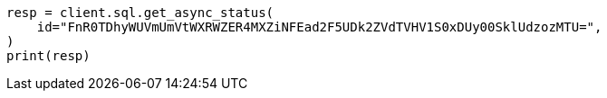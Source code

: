 // This file is autogenerated, DO NOT EDIT
// sql/endpoints/rest.asciidoc:615

[source, python]
----
resp = client.sql.get_async_status(
    id="FnR0TDhyWUVmUmVtWXRWZER4MXZiNFEad2F5UDk2ZVdTVHV1S0xDUy00SklUdzozMTU=",
)
print(resp)
----
